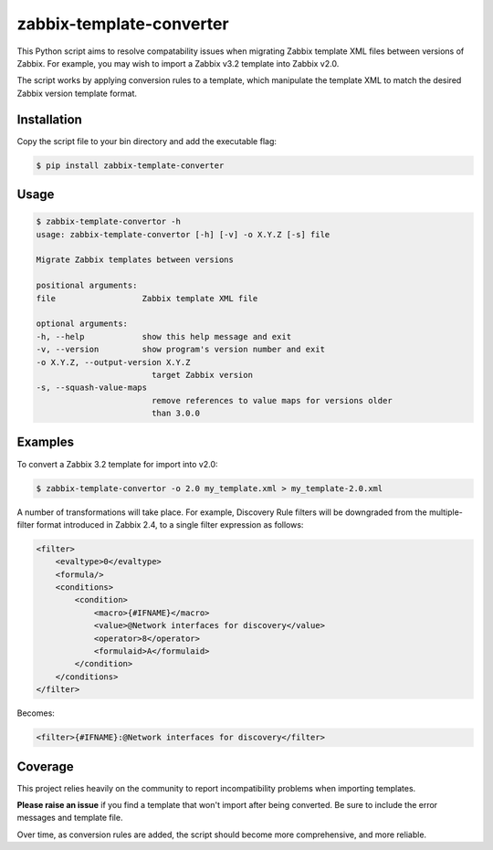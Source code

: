 zabbix-template-converter
=========================

This Python script aims to resolve compatability issues when migrating Zabbix
template XML files between versions of Zabbix. For example, you may wish to
import a Zabbix v3.2 template into Zabbix v2.0.

The script works by applying conversion rules to a template, which manipulate
the template XML to match the desired Zabbix version template format.

Installation
------------

Copy the script file to your bin directory and add the executable flag:

.. code-block:: shell

    $ pip install zabbix-template-converter

Usage
-----

.. code-block:: shell

    $ zabbix-template-convertor -h
    usage: zabbix-template-convertor [-h] [-v] -o X.Y.Z [-s] file

    Migrate Zabbix templates between versions

    positional arguments:
    file                  Zabbix template XML file

    optional arguments:
    -h, --help            show this help message and exit
    -v, --version         show program's version number and exit
    -o X.Y.Z, --output-version X.Y.Z
                            target Zabbix version
    -s, --squash-value-maps
                            remove references to value maps for versions older
                            than 3.0.0

Examples
--------

To convert a Zabbix 3.2 template for import into v2.0:

.. code-block:: shell

    $ zabbix-template-convertor -o 2.0 my_template.xml > my_template-2.0.xml

A number of transformations will take place. For example, Discovery Rule
filters will be downgraded from the multiple-filter format introduced in Zabbix 2.4, to a single filter expression as follows:

.. code-block:: xml

    <filter>
        <evaltype>0</evaltype>
        <formula/>
        <conditions>
            <condition>
                <macro>{#IFNAME}</macro>
                <value>@Network interfaces for discovery</value>
                <operator>8</operator>
                <formulaid>A</formulaid>
            </condition>
        </conditions>
    </filter>

Becomes:

.. code-block:: xml

    <filter>{#IFNAME}:@Network interfaces for discovery</filter>

Coverage
--------

This project relies heavily on the community to report incompatibility problems
when importing templates. 

**Please raise an issue** if you find a template that won't import after being
converted. Be sure to include the error messages and template file.

Over time, as conversion rules are added, the script should become more
comprehensive, and more reliable.
